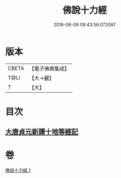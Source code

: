 #+TITLE: 佛說十力經 
#+DATE: 2016-06-08 09:43:56.072087

* 版本
 |     CBETA|【電子佛典集成】|
 |      T@LI|【大→麗】   |
 |         T|【大】     |

* 目次
** [[file:KR6i0479_001.txt::001-0715c7][大唐貞元新譯十地等經記]]

* 卷
[[file:KR6i0479_001.txt][佛說十力經 1]]

